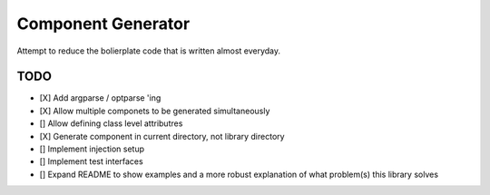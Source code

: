 Component Generator
===================

Attempt to reduce the bolierplate code that is written almost everyday.


TODO
----

- [X] Add argparse / optparse 'ing
- [X] Allow multiple componets to be generated simultaneously
- [] Allow defining class level attributres
- [X] Generate component in current directory, not library directory
- [] Implement injection setup
- [] Implement test interfaces
- [] Expand README to show examples and a more robust explanation of what
  problem(s) this library solves
